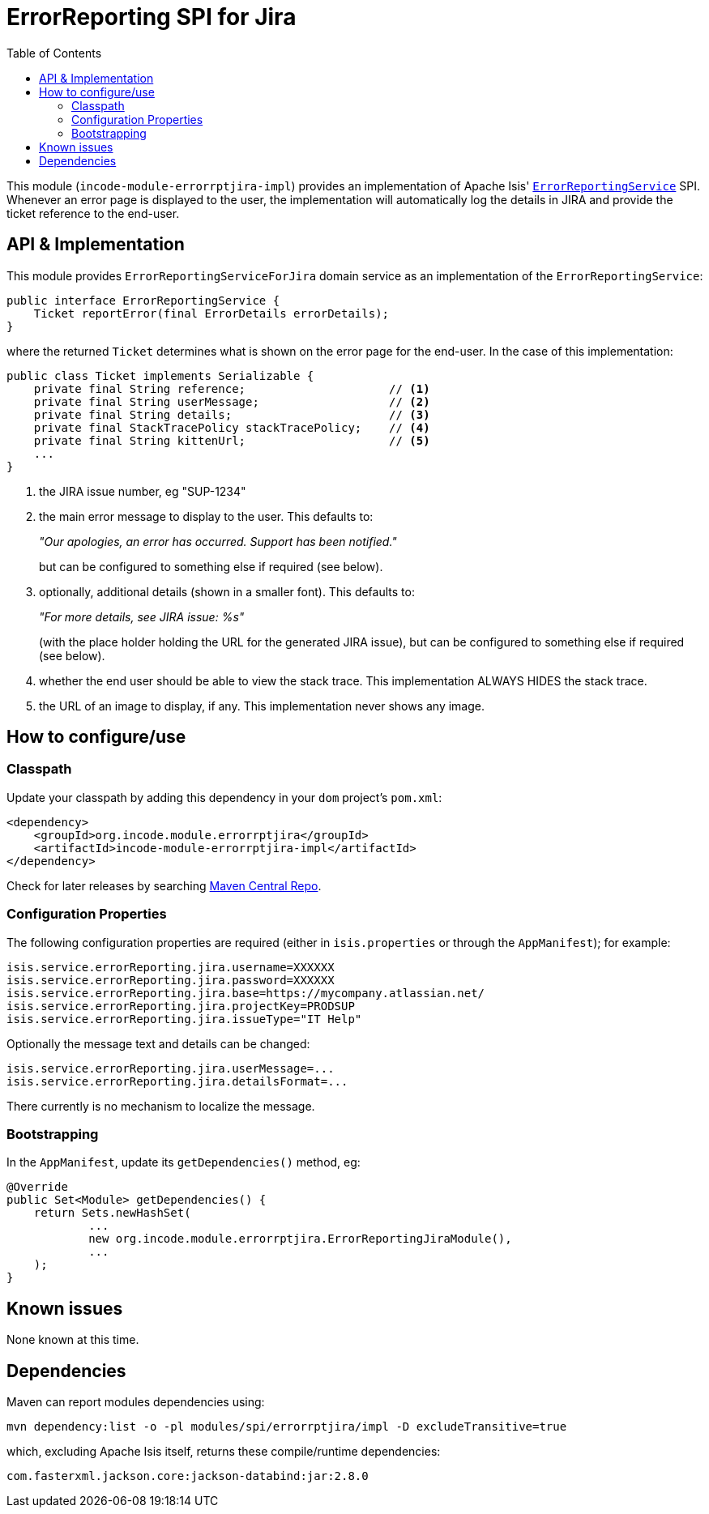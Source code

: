 [[spi-errorrptslack]]
= ErrorReporting SPI for Jira
:_basedir: ../../../
:_imagesdir: images/
:generate_pdf:
:toc:

This module (`incode-module-errorrptjira-impl`) provides an implementation of Apache Isis' link:http://isis.apache.org/guides/rgsvc/rgsvc.html#_rgsvc_presentation-layer-spi_ErrorReportingService[`ErrorReportingService`] SPI.
Whenever an error page is displayed to the user, the implementation will automatically log the details in JIRA and provide the ticket reference to the end-user.


== API & Implementation

This module provides `ErrorReportingServiceForJira` domain service as an implementation of the `ErrorReportingService`:

[source,java]
----
public interface ErrorReportingService {
    Ticket reportError(final ErrorDetails errorDetails);
}
----

where the returned `Ticket` determines what is shown on the error page for the end-user.
In the case of this implementation:

[source,java]
----
public class Ticket implements Serializable {
    private final String reference;                     // <1>
    private final String userMessage;                   // <2>
    private final String details;                       // <3>
    private final StackTracePolicy stackTracePolicy;    // <4>
    private final String kittenUrl;                     // <5>
    ...
}
----
<1> the JIRA issue number, eg "SUP-1234"
<2> the main error message to display to the user.
This defaults to:

+
_"Our apologies, an error has occurred.  Support has been notified."_

+
but can be configured to something else if required (see below).

<3> optionally, additional details (shown in a smaller font).
This defaults to:

+
_"For more details, see JIRA issue: %s"_

+
(with the place holder holding the URL for the generated JIRA issue), but can be configured to something else if required (see below).

<4> whether the end user should be able to view the stack trace.
This implementation ALWAYS HIDES the stack trace.
<5> the URL of an image to display, if any.
This implementation never shows any image.




== How to configure/use

=== Classpath

Update your classpath by adding this dependency in your `dom` project's `pom.xml`:


[source,xml]
----
<dependency>
    <groupId>org.incode.module.errorrptjira</groupId>
    <artifactId>incode-module-errorrptjira-impl</artifactId>
</dependency>
----


Check for later releases by searching link:http://search.maven.org/#search|ga|1|incode-module-errorrptjira-impl[Maven Central Repo].





=== Configuration Properties

The following configuration properties are required (either in `isis.properties` or through the `AppManifest`); for example:

[source,properties]
----
isis.service.errorReporting.jira.username=XXXXXX
isis.service.errorReporting.jira.password=XXXXXX
isis.service.errorReporting.jira.base=https://mycompany.atlassian.net/
isis.service.errorReporting.jira.projectKey=PRODSUP
isis.service.errorReporting.jira.issueType="IT Help"
----

Optionally the message text and details can be changed:

[source,properties]
----
isis.service.errorReporting.jira.userMessage=...
isis.service.errorReporting.jira.detailsFormat=...
----

There currently is no mechanism to localize the message.

=== Bootstrapping

In the `AppManifest`, update its `getDependencies()` method, eg:

[source,java]
----
@Override
public Set<Module> getDependencies() {
    return Sets.newHashSet(
            ...
            new org.incode.module.errorrptjira.ErrorReportingJiraModule(),
            ...
    );
}
----




== Known issues

None known at this time.




== Dependencies

Maven can report modules dependencies using:

[source,bash]
----
mvn dependency:list -o -pl modules/spi/errorrptjira/impl -D excludeTransitive=true
----

which, excluding Apache Isis itself, returns these compile/runtime dependencies:

[source,bash]
----
com.fasterxml.jackson.core:jackson-databind:jar:2.8.0
----

